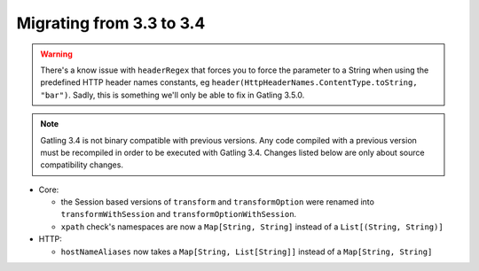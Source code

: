 .. _3.3-to-3.4:

#########################
Migrating from 3.3 to 3.4
#########################

.. warning::
    There's a know issue with ``headerRegex`` that forces you to force the parameter to a String
    when using the predefined HTTP header names constants, eg ``header(HttpHeaderNames.ContentType.toString, "bar")``.
    Sadly, this is something we'll only be able to fix in Gatling 3.5.0.

.. note::
    Gatling 3.4 is not binary compatible with previous versions.
    Any code compiled with a previous version must be recompiled in order to be executed with Gatling 3.4.
    Changes listed below are only about source compatibility changes.

* Core:

  * the Session based versions of ``transform`` and ``transformOption`` were renamed into ``transformWithSession`` and ``transformOptionWithSession``.
  * ``xpath`` check's namespaces are now a ``Map[String, String]`` instead of a ``List[(String, String)]``

* HTTP:

  * ``hostNameAliases`` now takes a ``Map[String, List[String]]`` instead of a ``Map[String, String]``
